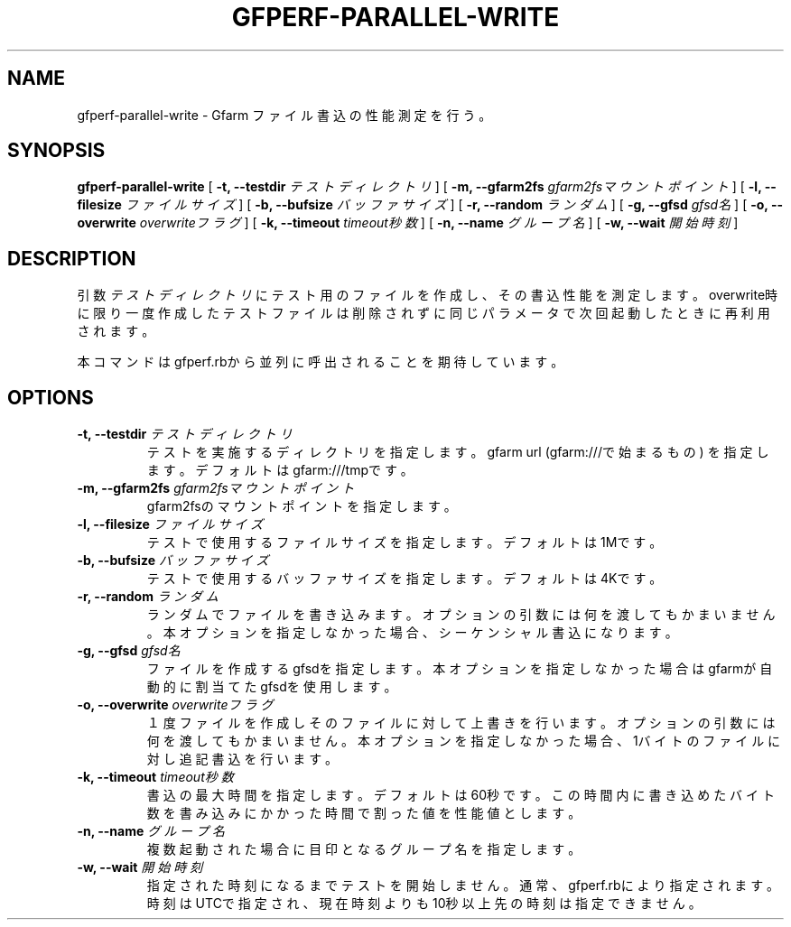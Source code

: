 .\" This manpage has been automatically generated by docbook2man 
.\" from a DocBook document.  This tool can be found at:
.\" <http://shell.ipoline.com/~elmert/comp/docbook2X/> 
.\" Please send any bug reports, improvements, comments, patches, 
.\" etc. to Steve Cheng <steve@ggi-project.org>.
.TH "GFPERF-PARALLEL-WRITE" "1" "07 March 2012" "Gfarm" ""

.SH NAME
gfperf-parallel-write \- Gfarm ファイル書込の性能測定を行う。
.SH SYNOPSIS

\fBgfperf-parallel-write\fR [ \fB-t, --testdir \fIテストディレクトリ\fB\fR ] [ \fB-m, --gfarm2fs \fIgfarm2fsマウントポイント\fB\fR ] [ \fB-l, --filesize \fIファイルサイズ\fB\fR ] [ \fB-b, --bufsize \fIバッファサイズ\fB\fR ] [ \fB-r, --random \fIランダム\fB\fR ] [ \fB-g, --gfsd \fIgfsd名\fB\fR ] [ \fB-o, --overwrite \fIoverwriteフラグ\fB\fR ] [ \fB-k, --timeout \fItimeout秒数\fB\fR ] [ \fB-n, --name \fIグループ名\fB\fR ] [ \fB-w, --wait \fI開始時刻\fB\fR ]

.SH "DESCRIPTION"
.PP
引数 \fIテストディレクトリ\fR にテスト用のファイルを作成し、その書込性能を測定します。overwrite時に限り一度作成したテストファイルは削除されずに同じパラメータで次回起動したときに再利用されます。
.PP
本コマンドはgfperf.rbから並列に呼出されることを期待しています。
.SH "OPTIONS"
.TP
\fB-t, --testdir \fIテストディレクトリ\fB\fR
テストを実施するディレクトリを指定します。
gfarm url (gfarm:///で始まるもの) を指定します。
デフォルトはgfarm:///tmpです。
.TP
\fB-m, --gfarm2fs \fIgfarm2fsマウントポイント\fB\fR
gfarm2fsのマウントポイントを指定します。
.TP
\fB-l, --filesize \fIファイルサイズ\fB\fR
テストで使用するファイルサイズを指定します。
デフォルトは1Mです。
.TP
\fB-b, --bufsize \fIバッファサイズ\fB\fR
テストで使用するバッファサイズを指定します。
デフォルトは4Kです。
.TP
\fB-r, --random \fIランダム\fB\fR
ランダムでファイルを書き込みます。
オプションの引数には何を渡してもかまいません。
本オプションを指定しなかった場合、シーケンシャル書込になります。
.TP
\fB-g, --gfsd \fIgfsd名\fB\fR
ファイルを作成するgfsdを指定します。
本オプションを指定しなかった場合はgfarmが自動的に割当てたgfsdを使用します。
.TP
\fB-o, --overwrite \fIoverwriteフラグ\fB\fR
１度ファイルを作成しそのファイルに対して上書きを行います。
オプションの引数には何を渡してもかまいません。
本オプションを指定しなかった場合、1バイトのファイルに対し追記書込を行います。
.TP
\fB-k, --timeout \fItimeout秒数\fB\fR
書込の最大時間を指定します。デフォルトは60秒です。
この時間内に書き込めたバイト数を書み込みにかかった時間で割った値を性能値とします。
.TP
\fB-n, --name \fIグループ名\fB\fR
複数起動された場合に目印となるグループ名を指定します。
.TP
\fB-w, --wait \fI開始時刻\fB\fR
指定された時刻になるまでテストを開始しません。
通常、gfperf.rbにより指定されます。
時刻はUTCで指定され、現在時刻よりも10秒以上先の時刻は指定できません。
